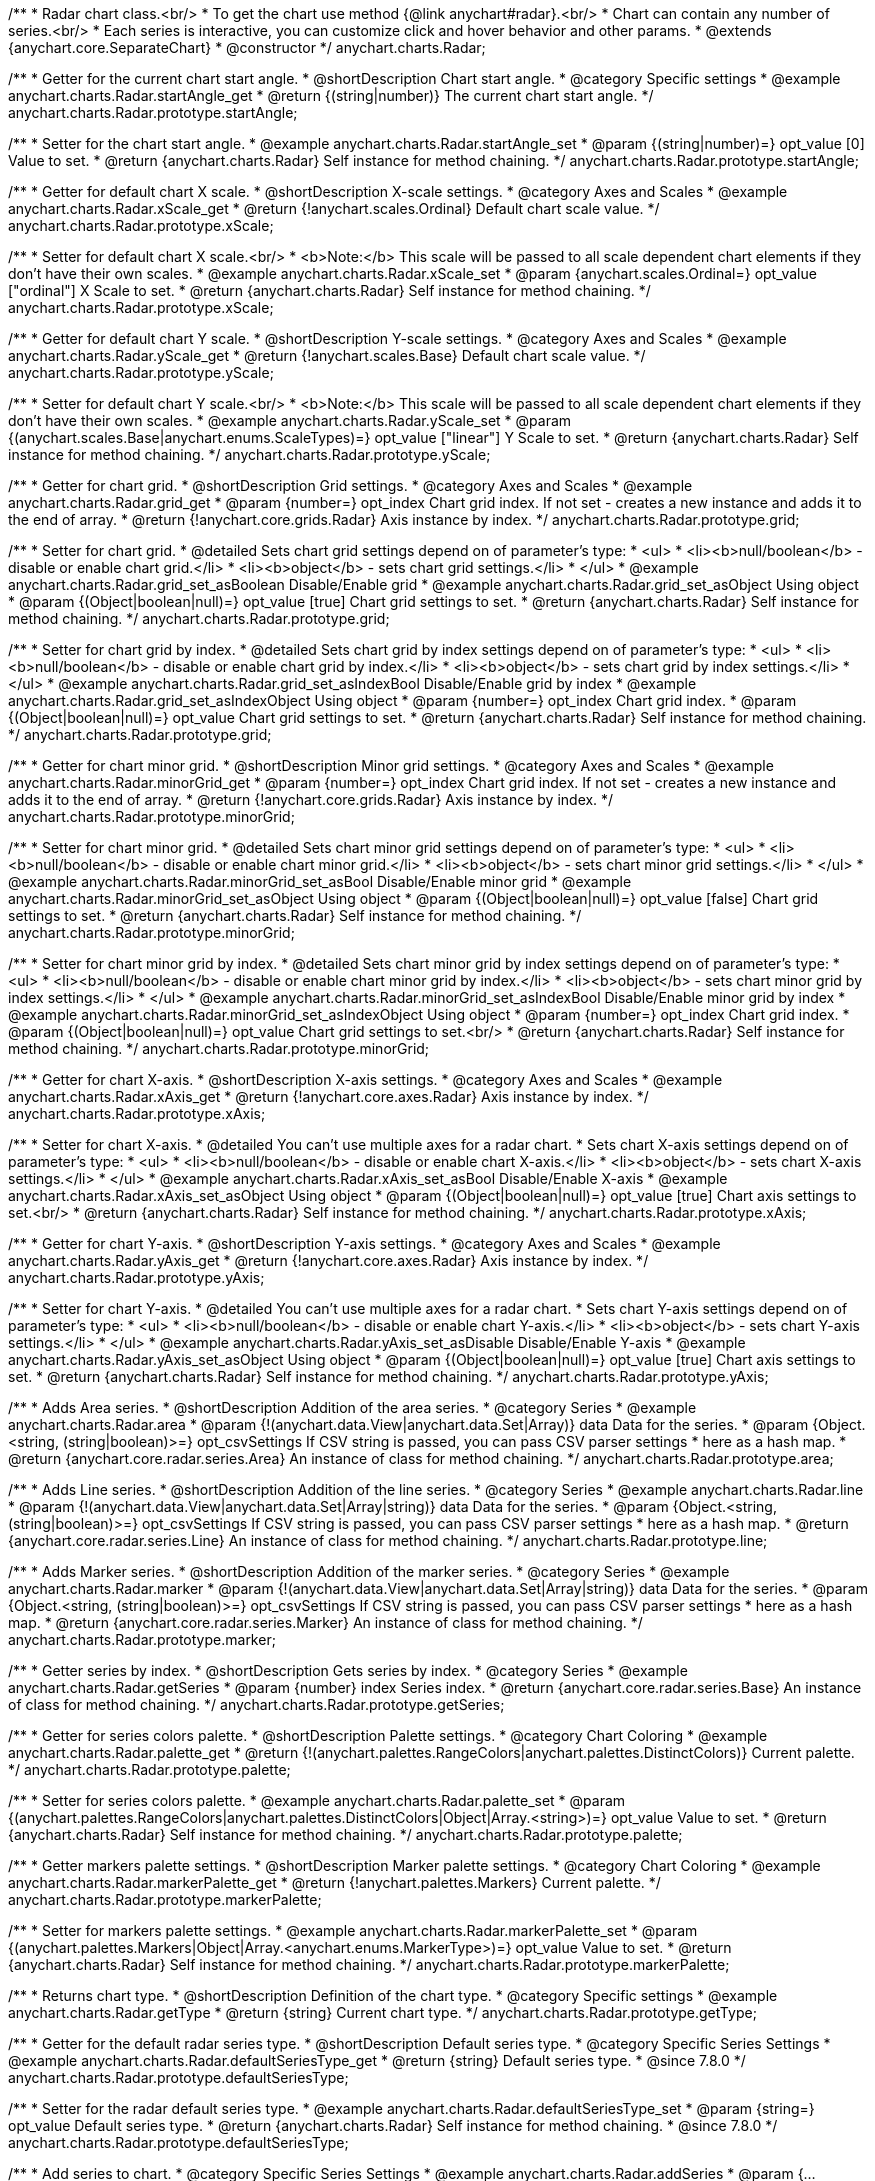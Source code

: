 /**
 * Radar chart class.<br/>
 * To get the chart use method {@link anychart#radar}.<br/>
 * Chart can contain any number of series.<br/>
 * Each series is interactive, you can customize click and hover behavior and other params.
 * @extends {anychart.core.SeparateChart}
 * @constructor
 */
anychart.charts.Radar;


//----------------------------------------------------------------------------------------------------------------------
//
//  anychart.charts.Radar.prototype.startAngle
//
//----------------------------------------------------------------------------------------------------------------------

/**
 * Getter for the current chart start angle.
 * @shortDescription Chart start angle.
 * @category Specific settings
 * @example anychart.charts.Radar.startAngle_get
 * @return {(string|number)} The current chart start angle.
 */
anychart.charts.Radar.prototype.startAngle;

/**
 * Setter for the chart start angle.
 * @example anychart.charts.Radar.startAngle_set
 * @param {(string|number)=} opt_value [0] Value to set.
 * @return {anychart.charts.Radar} Self instance for method chaining.
 */
anychart.charts.Radar.prototype.startAngle;


//----------------------------------------------------------------------------------------------------------------------
//
//  anychart.charts.Radar.prototype.xScale
//
//----------------------------------------------------------------------------------------------------------------------

/**
 * Getter for default chart X scale.
 * @shortDescription X-scale settings.
 * @category Axes and Scales
 * @example anychart.charts.Radar.xScale_get
 * @return {!anychart.scales.Ordinal} Default chart scale value.
 */
anychart.charts.Radar.prototype.xScale;

/**
 * Setter for default chart X scale.<br/>
 * <b>Note:</b> This scale will be passed to all scale dependent chart elements if they don't have their own scales.
 * @example anychart.charts.Radar.xScale_set
 * @param {anychart.scales.Ordinal=} opt_value ["ordinal"] X Scale to set.
 * @return {anychart.charts.Radar} Self instance for method chaining.
 */
anychart.charts.Radar.prototype.xScale;


//----------------------------------------------------------------------------------------------------------------------
//
//  anychart.charts.Radar.prototype.yScale
//
//----------------------------------------------------------------------------------------------------------------------

/**
 * Getter for default chart Y scale.
 * @shortDescription Y-scale settings.
 * @category Axes and Scales
 * @example anychart.charts.Radar.yScale_get
 * @return {!anychart.scales.Base} Default chart scale value.
 */
anychart.charts.Radar.prototype.yScale;

/**
 * Setter for default chart Y scale.<br/>
 * <b>Note:</b> This scale will be passed to all scale dependent chart elements if they don't have their own scales.
 * @example anychart.charts.Radar.yScale_set
 * @param {(anychart.scales.Base|anychart.enums.ScaleTypes)=} opt_value ["linear"] Y Scale to set.
 * @return {anychart.charts.Radar} Self instance for method chaining.
 */
anychart.charts.Radar.prototype.yScale;


//----------------------------------------------------------------------------------------------------------------------
//
//  anychart.charts.Radar.prototype.grid
//
//----------------------------------------------------------------------------------------------------------------------

/**
 * Getter for chart grid.
 * @shortDescription Grid settings.
 * @category Axes and Scales
 * @example anychart.charts.Radar.grid_get
 * @param {number=} opt_index Chart grid index. If not set - creates a new instance and adds it to the end of array.
 * @return {!anychart.core.grids.Radar} Axis instance by index.
 */
anychart.charts.Radar.prototype.grid;

/**
 * Setter for chart grid.
 * @detailed Sets chart grid settings depend on of parameter's type:
 * <ul>
 *   <li><b>null/boolean</b> - disable or enable chart grid.</li>
 *   <li><b>object</b> - sets chart grid settings.</li>
 * </ul>
 * @example anychart.charts.Radar.grid_set_asBoolean Disable/Enable grid
 * @example anychart.charts.Radar.grid_set_asObject Using object
 * @param {(Object|boolean|null)=} opt_value [true] Chart grid settings to set.
 * @return {anychart.charts.Radar} Self instance for method chaining.
 */
anychart.charts.Radar.prototype.grid;

/**
 * Setter for chart grid by index.
 * @detailed Sets chart grid by index settings depend on of parameter's type:
 * <ul>
 *   <li><b>null/boolean</b> - disable or enable chart grid by index.</li>
 *   <li><b>object</b> - sets chart grid by index settings.</li>
 * </ul>
 * @example anychart.charts.Radar.grid_set_asIndexBool Disable/Enable grid by index
 * @example anychart.charts.Radar.grid_set_asIndexObject Using object
 * @param {number=} opt_index Chart grid index.
 * @param {(Object|boolean|null)=} opt_value Chart grid settings to set.
 * @return {anychart.charts.Radar} Self instance for method chaining.
 */
anychart.charts.Radar.prototype.grid;


//----------------------------------------------------------------------------------------------------------------------
//
//  anychart.charts.Radar.prototype.minorGrid
//
//----------------------------------------------------------------------------------------------------------------------

/**
 * Getter for chart minor grid.
 * @shortDescription Minor grid settings.
 * @category Axes and Scales
 * @example anychart.charts.Radar.minorGrid_get
 * @param {number=} opt_index Chart grid index. If not set - creates a new instance and adds it to the end of array.
 * @return {!anychart.core.grids.Radar} Axis instance by index.
 */
anychart.charts.Radar.prototype.minorGrid;

/**
 * Setter for chart minor grid.
 * @detailed Sets chart minor grid settings depend on of parameter's type:
 * <ul>
 *   <li><b>null/boolean</b> - disable or enable chart minor grid.</li>
 *   <li><b>object</b> - sets chart minor grid settings.</li>
 * </ul>
 * @example anychart.charts.Radar.minorGrid_set_asBool Disable/Enable minor grid
 * @example anychart.charts.Radar.minorGrid_set_asObject Using object
 * @param {(Object|boolean|null)=} opt_value [false] Chart grid settings to set.
 * @return {anychart.charts.Radar} Self instance for method chaining.
 */
anychart.charts.Radar.prototype.minorGrid;

/**
 * Setter for chart minor grid by index.
 * @detailed Sets chart minor grid by index settings depend on of parameter's type:
 * <ul>
 *   <li><b>null/boolean</b> - disable or enable chart minor grid by index.</li>
 *   <li><b>object</b> - sets chart minor grid by index settings.</li>
 * </ul>
 * @example anychart.charts.Radar.minorGrid_set_asIndexBool Disable/Enable minor grid by index
 * @example anychart.charts.Radar.minorGrid_set_asIndexObject Using object
 * @param {number=} opt_index Chart grid index.
 * @param {(Object|boolean|null)=} opt_value Chart grid settings to set.<br/>
 * @return {anychart.charts.Radar} Self instance for method chaining.
 */
anychart.charts.Radar.prototype.minorGrid;


//----------------------------------------------------------------------------------------------------------------------
//
//  anychart.charts.Radar.prototype.xAxis
//
//----------------------------------------------------------------------------------------------------------------------

/**
 * Getter for chart X-axis.
 * @shortDescription X-axis settings.
 * @category Axes and Scales
 * @example anychart.charts.Radar.xAxis_get
 * @return {!anychart.core.axes.Radar} Axis instance by index.
 */
anychart.charts.Radar.prototype.xAxis;

/**
 * Setter for chart X-axis.
 * @detailed You can't use multiple axes for a radar chart.
 * Sets chart X-axis settings depend on of parameter's type:
 * <ul>
 *   <li><b>null/boolean</b> - disable or enable chart X-axis.</li>
 *   <li><b>object</b> - sets chart X-axis settings.</li>
 * </ul>
 * @example anychart.charts.Radar.xAxis_set_asBool Disable/Enable X-axis
 * @example anychart.charts.Radar.xAxis_set_asObject Using object
 * @param {(Object|boolean|null)=} opt_value [true] Chart axis settings to set.<br/>
 * @return {anychart.charts.Radar} Self instance for method chaining.
 */
anychart.charts.Radar.prototype.xAxis;


//----------------------------------------------------------------------------------------------------------------------
//
//  anychart.charts.Radar.prototype.yAxis
//
//----------------------------------------------------------------------------------------------------------------------

/**
 * Getter for chart Y-axis.
 * @shortDescription Y-axis settings.
 * @category Axes and Scales
 * @example anychart.charts.Radar.yAxis_get
 * @return {!anychart.core.axes.Radar} Axis instance by index.
 */
anychart.charts.Radar.prototype.yAxis;

/**
 * Setter for chart Y-axis.
 * @detailed You can't use multiple axes for a radar chart.
 * Sets chart Y-axis settings depend on of parameter's type:
 * <ul>
 *   <li><b>null/boolean</b> - disable or enable chart Y-axis.</li>
 *   <li><b>object</b> - sets chart Y-axis settings.</li>
 * </ul>
 * @example anychart.charts.Radar.yAxis_set_asDisable Disable/Enable Y-axis
 * @example anychart.charts.Radar.yAxis_set_asObject Using object
 * @param {(Object|boolean|null)=} opt_value [true] Chart axis settings to set.
 * @return {anychart.charts.Radar} Self instance for method chaining.
 */
anychart.charts.Radar.prototype.yAxis;


//----------------------------------------------------------------------------------------------------------------------
//
//  anychart.charts.Radar.prototype.area
//
//----------------------------------------------------------------------------------------------------------------------

/**
 * Adds Area series.
 * @shortDescription Addition of the area series.
 * @category Series
 * @example anychart.charts.Radar.area
 * @param {!(anychart.data.View|anychart.data.Set|Array)} data Data for the series.
 * @param {Object.<string, (string|boolean)>=} opt_csvSettings If CSV string is passed, you can pass CSV parser settings
 *    here as a hash map.
 * @return {anychart.core.radar.series.Area} An instance of class for method chaining.
 */
anychart.charts.Radar.prototype.area;


//----------------------------------------------------------------------------------------------------------------------
//
//  anychart.charts.Radar.prototype.line
//
//----------------------------------------------------------------------------------------------------------------------

/**
 * Adds Line series.
 * @shortDescription Addition of the line series.
 * @category Series
 * @example anychart.charts.Radar.line
 * @param {!(anychart.data.View|anychart.data.Set|Array|string)} data Data for the series.
 * @param {Object.<string, (string|boolean)>=} opt_csvSettings If CSV string is passed, you can pass CSV parser settings
 *    here as a hash map.
 * @return {anychart.core.radar.series.Line} An instance of class for method chaining.
 */
anychart.charts.Radar.prototype.line;


//----------------------------------------------------------------------------------------------------------------------
//
//  anychart.charts.Radar.prototype.marker
//
//----------------------------------------------------------------------------------------------------------------------

/**
 * Adds Marker series.
 * @shortDescription Addition of the marker series.
 * @category Series
 * @example anychart.charts.Radar.marker
 * @param {!(anychart.data.View|anychart.data.Set|Array|string)} data Data for the series.
 * @param {Object.<string, (string|boolean)>=} opt_csvSettings If CSV string is passed, you can pass CSV parser settings
 *    here as a hash map.
 * @return {anychart.core.radar.series.Marker} An instance of class for method chaining.
 */
anychart.charts.Radar.prototype.marker;


//----------------------------------------------------------------------------------------------------------------------
//
//  anychart.charts.Radar.prototype.getSeries
//
//----------------------------------------------------------------------------------------------------------------------

/**
 * Getter series by index.
 * @shortDescription Gets series by index.
 * @category Series
 * @example anychart.charts.Radar.getSeries
 * @param {number} index Series index.
 * @return {anychart.core.radar.series.Base} An instance of class for method chaining.
 */
anychart.charts.Radar.prototype.getSeries;


//----------------------------------------------------------------------------------------------------------------------
//
//  anychart.charts.Radar.prototype.palette
//
//----------------------------------------------------------------------------------------------------------------------

/**
 * Getter for series colors palette.
 * @shortDescription Palette settings.
 * @category Chart Coloring
 * @example anychart.charts.Radar.palette_get
 * @return {!(anychart.palettes.RangeColors|anychart.palettes.DistinctColors)} Current palette.
 */
anychart.charts.Radar.prototype.palette;

/**
 * Setter for series colors palette.
 * @example anychart.charts.Radar.palette_set
 * @param {(anychart.palettes.RangeColors|anychart.palettes.DistinctColors|Object|Array.<string>)=} opt_value Value to set.
 * @return {anychart.charts.Radar} Self instance for method chaining.
 */
anychart.charts.Radar.prototype.palette;


//----------------------------------------------------------------------------------------------------------------------
//
//  anychart.charts.Radar.prototype.markerPalette
//
//----------------------------------------------------------------------------------------------------------------------

/**
 * Getter markers palette settings.
 * @shortDescription Marker palette settings.
 * @category Chart Coloring
 * @example anychart.charts.Radar.markerPalette_get
 * @return {!anychart.palettes.Markers} Current palette.
 */
anychart.charts.Radar.prototype.markerPalette;

/**
 * Setter for markers palette settings.
 * @example anychart.charts.Radar.markerPalette_set
 * @param {(anychart.palettes.Markers|Object|Array.<anychart.enums.MarkerType>)=} opt_value Value to set.
 * @return {anychart.charts.Radar} Self instance for method chaining.
 */
anychart.charts.Radar.prototype.markerPalette;


//----------------------------------------------------------------------------------------------------------------------
//
//  anychart.charts.Radar.prototype.getType
//
//----------------------------------------------------------------------------------------------------------------------

/**
 * Returns chart type.
 * @shortDescription Definition of the chart type.
 * @category Specific settings
 * @example anychart.charts.Radar.getType
 * @return {string} Current chart type.
 */
anychart.charts.Radar.prototype.getType;


//----------------------------------------------------------------------------------------------------------------------
//
//  anychart.charts.Radar.prototype.defaultSeriesType
//
//----------------------------------------------------------------------------------------------------------------------

/**
 * Getter for the default radar series type.
 * @shortDescription Default series type.
 * @category Specific Series Settings
 * @example anychart.charts.Radar.defaultSeriesType_get
 * @return {string} Default series type.
 * @since 7.8.0
 */
anychart.charts.Radar.prototype.defaultSeriesType;

/**
 * Setter for the radar default series type.
 * @example anychart.charts.Radar.defaultSeriesType_set
 * @param {string=} opt_value Default series type.
 * @return {anychart.charts.Radar} Self instance for method chaining.
 * @since 7.8.0
 */
anychart.charts.Radar.prototype.defaultSeriesType;


//----------------------------------------------------------------------------------------------------------------------
//
//  anychart.charts.Radar.prototype.addSeries
//
//----------------------------------------------------------------------------------------------------------------------

/**
 * Add series to chart.
 * @category Specific Series Settings
 * @example anychart.charts.Radar.addSeries
 * @param {...(anychart.data.View|anychart.data.Set|Array)} var_args Chart series data.
 * @return {Array.<anychart.core.radar.series.Base>} Array of created series.
 * @since 7.8.0
 */
anychart.charts.Radar.prototype.addSeries;


//----------------------------------------------------------------------------------------------------------------------
//
//  anychart.charts.Radar.prototype.getSeriesAt
//
//----------------------------------------------------------------------------------------------------------------------

/**
 * Gets the series by its index.
 * @category Specific Series Settings
 * @example anychart.charts.Radar.getSeriesAt
 * @param {number} index Index of the series.
 * @return {?anychart.core.radar.series.Base} An instance of class for method chaining.
 * @since 7.8.0
 */
anychart.charts.Radar.prototype.getSeriesAt;


//----------------------------------------------------------------------------------------------------------------------
//
//  anychart.charts.Radar.prototype.getSeriesCount
//
//----------------------------------------------------------------------------------------------------------------------

/**
 * Returns series count.
 * @category Specific Series Settings
 * @example anychart.charts.Radar.getSeriesCount
 * @return {number} Number of series.
 * @since 7.8.0
 */
anychart.charts.Radar.prototype.getSeriesCount;


//----------------------------------------------------------------------------------------------------------------------
//
//  anychart.charts.Radar.prototype.removeSeries
//
//----------------------------------------------------------------------------------------------------------------------

/**
 * Removes one of series from chart by its id.
 * @category Specific Series Settings
 * @example anychart.charts.Radar.removeSeries
 * @param {number|string} id Series id.
 * @return {anychart.charts.Radar} Self instance for method chaining.
 * @since 7.8.0
 */
anychart.charts.Radar.prototype.removeSeries;


//----------------------------------------------------------------------------------------------------------------------
//
//  anychart.charts.Radar.prototype.removeSeriesAt
//
//----------------------------------------------------------------------------------------------------------------------

/**
 * Removes one of series from chart by its index.
 * @category Specific Series Settings
 * @example anychart.charts.Radar.removeSeriesAt
 * @param {number} index Series index.
 * @return {anychart.charts.Radar} Self instance for method chaining.
 * @since 7.8.0
 */
anychart.charts.Radar.prototype.removeSeriesAt;


//----------------------------------------------------------------------------------------------------------------------
//
//  anychart.charts.Radar.prototype.removeAllSeries
//
//----------------------------------------------------------------------------------------------------------------------

/**
 * Removes all series from chart.
 * @category Specific Series Settings
 * @example anychart.charts.Radar.removeAllSeries
 * @return {anychart.charts.Radar} Self instance for method chaining.
 * @since 7.8.0
 */
anychart.charts.Radar.prototype.removeAllSeries;

/** @inheritDoc */
anychart.charts.Radar.prototype.legend;

/** @inheritDoc */
anychart.charts.Radar.prototype.credits;

/** @inheritDoc */
anychart.charts.Radar.prototype.margin;

/** @inheritDoc */
anychart.charts.Radar.prototype.padding;

/** @inheritDoc */
anychart.charts.Radar.prototype.background;

/** @inheritDoc */
anychart.charts.Radar.prototype.title;

/** @inheritDoc */
anychart.charts.Radar.prototype.label;

/** @inheritDoc */
anychart.charts.Radar.prototype.tooltip;

/** @inheritDoc */
anychart.charts.Radar.prototype.animation;

/** @inheritDoc */
anychart.charts.Radar.prototype.draw;

/** @inheritDoc */
anychart.charts.Radar.prototype.toJson;

/** @inheritDoc */
anychart.charts.Radar.prototype.toXml;

/** @inheritDoc */
anychart.charts.Radar.prototype.interactivity;

/** @inheritDoc */
anychart.charts.Radar.prototype.bounds;

/** @inheritDoc */
anychart.charts.Radar.prototype.left;

/** @inheritDoc */
anychart.charts.Radar.prototype.right;

/** @inheritDoc */
anychart.charts.Radar.prototype.top;

/** @inheritDoc */
anychart.charts.Radar.prototype.bottom;

/** @inheritDoc */
anychart.charts.Radar.prototype.width;

/** @inheritDoc */
anychart.charts.Radar.prototype.height;

/** @inheritDoc */
anychart.charts.Radar.prototype.minWidth;

/** @inheritDoc */
anychart.charts.Radar.prototype.minHeight;

/** @inheritDoc */
anychart.charts.Radar.prototype.maxWidth;

/** @inheritDoc */
anychart.charts.Radar.prototype.maxHeight;

/** @inheritDoc */
anychart.charts.Radar.prototype.getPixelBounds;

/** @inheritDoc */
anychart.charts.Radar.prototype.container;

/** @inheritDoc */
anychart.charts.Radar.prototype.zIndex;

/** @inheritDoc */
anychart.charts.Radar.prototype.enabled;

/** @inheritDoc */
anychart.charts.Radar.prototype.saveAsPng;

/** @inheritDoc */
anychart.charts.Radar.prototype.saveAsJpg;

/** @inheritDoc */
anychart.charts.Radar.prototype.saveAsPdf;

/** @inheritDoc */
anychart.charts.Radar.prototype.saveAsSvg;

/** @inheritDoc */
anychart.charts.Radar.prototype.toSvg;

/** @inheritDoc */
anychart.charts.Radar.prototype.print;

/** @inheritDoc */
anychart.charts.Radar.prototype.saveAsPNG;

/** @inheritDoc */
anychart.charts.Radar.prototype.saveAsJPG;

/** @inheritDoc */
anychart.charts.Radar.prototype.saveAsPDF;

/** @inheritDoc */
anychart.charts.Radar.prototype.saveAsSVG;

/** @inheritDoc */
anychart.charts.Radar.prototype.toSVG;

/** @inheritDoc */
anychart.charts.Radar.prototype.listen;

/** @inheritDoc */
anychart.charts.Radar.prototype.listenOnce;

/** @inheritDoc */
anychart.charts.Radar.prototype.unlisten;

/** @inheritDoc */
anychart.charts.Radar.prototype.unlistenByKey;

/** @inheritDoc */
anychart.charts.Radar.prototype.removeAllListeners;



//----------------------------------------------------------------------------------------------------------------------
//
//  anychart.charts.Radar.prototype.getPlotBounds
//
//----------------------------------------------------------------------------------------------------------------------

/**
 * Getter for the current data bounds of the plot.
 * <b>Note:</b> Works only after {@link anychart.charts.Radar#draw} is called.
 * @category Size and Position
 * @example anychart.charts.Radar.getPlotBounds
 * @return {anychart.math.Rect} The current data bounds of the chart.
 * @since 7.8.0
 */
anychart.charts.Radar.prototype.getPlotBounds;

